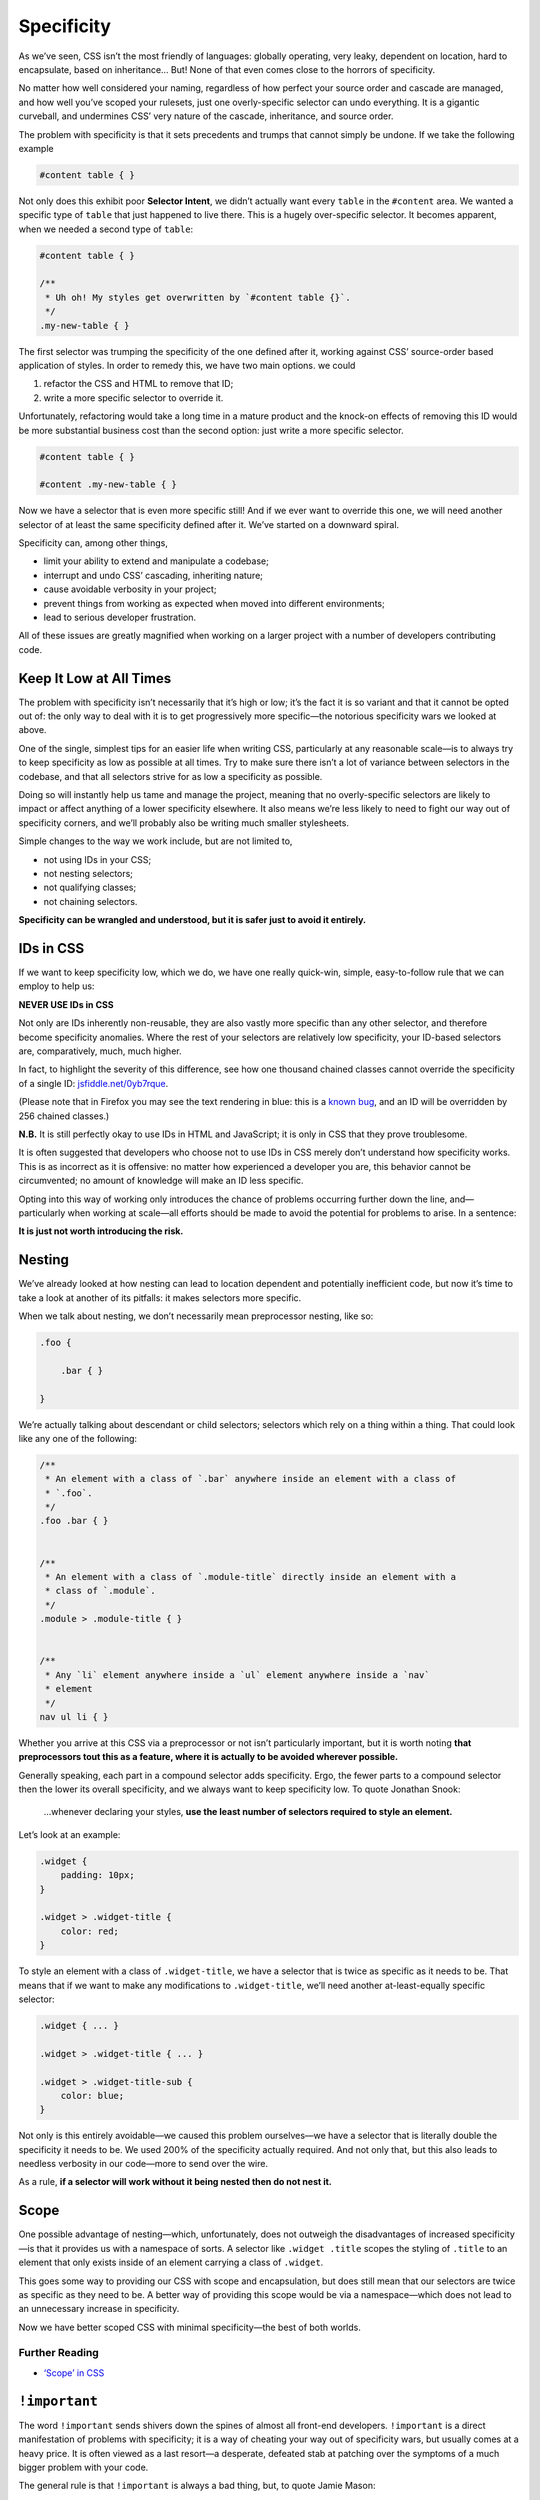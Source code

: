 Specificity
-----------

As we’ve seen, CSS isn’t the most friendly of languages: globally operating, very leaky, dependent on location, hard to encapsulate, based on inheritance… But! None of that even comes close to the horrors of specificity.

No matter how well considered your naming, regardless of how perfect your source order and cascade are managed, and how well you’ve scoped your rulesets, just one overly-specific selector can undo everything. It is a gigantic curveball, and undermines CSS’ very nature of the cascade, inheritance, and source order.

The problem with specificity is that it sets precedents and trumps that cannot simply be undone. If we take the following example

.. code:: css

    #content table { }

Not only does this exhibit poor **Selector Intent**, we didn’t actually want every ``table`` in the ``#content`` area. We wanted a specific type of ``table`` that just happened to live there. This is a hugely over-specific selector. It becomes apparent, when we needed a second type of ``table``:

.. code:: css

    #content table { }

    /**
     * Uh oh! My styles get overwritten by `#content table {}`.
     */
    .my-new-table { }

The first selector was trumping the specificity of the one defined after it, working against CSS’ source-order based application of styles. In order to remedy this, we have two main options. we could

#. refactor the CSS and HTML to remove that ID;
#. write a more specific selector to override it.

Unfortunately, refactoring would take a long time in a mature product and the knock-on effects of removing this ID would be more substantial business cost than the second option: just write a more specific selector.

.. code:: css

    #content table { }

    #content .my-new-table { }

Now we have a selector that is even more specific still! And if we ever want to override this one, we will need another selector of at least the same specificity defined after it. We’ve started on a downward spiral.

Specificity can, among other things,

-  limit your ability to extend and manipulate a codebase;
-  interrupt and undo CSS’ cascading, inheriting nature;
-  cause avoidable verbosity in your project;
-  prevent things from working as expected when moved into different environments;
-  lead to serious developer frustration.

All of these issues are greatly magnified when working on a larger project with a number of developers contributing code.

Keep It Low at All Times
~~~~~~~~~~~~~~~~~~~~~~~~

The problem with specificity isn’t necessarily that it’s high or low; it’s the fact it is so variant and that it cannot be opted out of: the only way to deal with it is to get progressively more specific—the notorious specificity wars we looked at above.

One of the single, simplest tips for an easier life when writing CSS, particularly at any reasonable scale—is to always try to keep specificity as low as possible at all times. Try to make sure there isn’t a lot of variance between selectors in the codebase, and that all selectors strive for as low a specificity as possible.

Doing so will instantly help us tame and manage the project, meaning that no overly-specific selectors are likely to impact or affect anything of a lower specificity elsewhere. It also means we’re less likely to need to fight our way out of specificity corners, and we’ll probably also be writing much smaller stylesheets.

Simple changes to the way we work include, but are not limited to,

-  not using IDs in your CSS;
-  not nesting selectors;
-  not qualifying classes;
-  not chaining selectors.

**Specificity can be wrangled and understood, but it is safer just to avoid it entirely.**

IDs in CSS
~~~~~~~~~~

If we want to keep specificity low, which we do, we have one really quick-win, simple, easy-to-follow rule that we can employ to help us:

.. warning::

**NEVER USE IDs in CSS**

Not only are IDs inherently non-reusable, they are also vastly more specific than any other selector, and therefore become specificity anomalies. Where the rest of your selectors are relatively low specificity, your ID-based selectors are, comparatively, much, much higher.

In fact, to highlight the severity of this difference, see how one thousand chained classes cannot override the specificity of a single ID: `jsfiddle.net/0yb7rque`_.

.. warning::

(Please note that in Firefox you may see the text rendering in blue: this is a `known bug`_, and an ID will be overridden by 256 chained classes.)

.. note::

**N.B.** It is still perfectly okay to use IDs in HTML and JavaScript; it is only in CSS that they prove troublesome.

It is often suggested that developers who choose not to use IDs in CSS merely don’t understand how specificity works. This is as incorrect as it is offensive: no matter how experienced a developer you are, this behavior cannot be circumvented; no amount of knowledge will make an ID less specific.

Opting into this way of working only introduces the chance of problems occurring further down the line, and—particularly when working at scale—all efforts should be made to avoid the potential for problems to arise. In a sentence:

**It is just not worth introducing the risk.**

Nesting
~~~~~~~

We’ve already looked at how nesting can lead to location dependent and potentially inefficient code, but now it’s time to take a look at another of its pitfalls: it makes selectors more specific.

When we talk about nesting, we don’t necessarily mean preprocessor nesting, like so:

.. code:: scss

    .foo {

        .bar { }

    }


We’re actually talking about descendant or child selectors; selectors which rely on a thing within a thing. That could look like any one of the following:

.. code:: css

    /**
     * An element with a class of `.bar` anywhere inside an element with a class of
     * `.foo`.
     */
    .foo .bar { }


    /**
     * An element with a class of `.module-title` directly inside an element with a
     * class of `.module`.
     */
    .module > .module-title { }


    /**
     * Any `li` element anywhere inside a `ul` element anywhere inside a `nav`
     * element
     */
    nav ul li { }

Whether you arrive at this CSS via a preprocessor or not isn’t particularly important, but it is worth noting **that preprocessors tout this as a feature, where it is actually to be avoided wherever possible.**

Generally speaking, each part in a compound selector adds specificity. Ergo, the fewer parts to a compound selector then the lower its overall specificity, and we always want to keep specificity low. To quote Jonathan Snook:

    …whenever declaring your styles, **use the least number of selectors required to style an element.**

Let’s look at an example:

.. code:: css

    .widget {
        padding: 10px;
    }

    .widget > .widget-title {
        color: red;
    }

To style an element with a class of ``.widget-title``, we have a selector that is twice as specific as it needs to be. That means that if we want to make any modifications to ``.widget-title``, we’ll need another at-least-equally specific selector:

.. code:: css

    .widget { ... }

    .widget > .widget-title { ... }

    .widget > .widget-title-sub {
        color: blue;
    }

Not only is this entirely avoidable—we caused this problem ourselves—we have a selector that is literally double the specificity it needs to be. We used 200% of the specificity actually required. And not only that, but this also leads to needless verbosity in our code—more to send over the wire.

.. warning::

As a rule, **if a selector will work without it being nested then do not nest it.**

Scope
~~~~~

One possible advantage of nesting—which, unfortunately, does not outweigh the disadvantages of increased specificity—is that it provides us with a namespace of sorts. A selector like ``.widget .title`` scopes the styling of ``.title`` to an element that only exists inside of an element carrying a class of ``.widget``.

This goes some way to providing our CSS with scope and encapsulation, but does still mean that our selectors are twice as specific as they need to be. A better way of providing this scope would be via a namespace—which does not lead to an unnecessary increase in specificity.

Now we have better scoped CSS with minimal specificity—the best of both worlds.

Further Reading
'''''''''''''''

-  `‘Scope’ in CSS`_

``!important``
~~~~~~~~~~~~~~

The word ``!important`` sends shivers down the spines of almost all front-end developers. ``!important`` is a direct manifestation of problems with specificity; it is a way of cheating your way out of specificity wars, but usually comes at a heavy price. It is often viewed as a last resort—a desperate, defeated stab at patching over the symptoms of a much bigger problem with your code.

The general rule is that ``!important`` is always a bad thing, but, to quote Jamie Mason:

    Rules are the children of principles.

That is to say, a single rule is a simple, black-and-white way of adhering to a much larger principle. When you’re starting out, the rule never use ``!important`` is a good one.

However, once you begin to grow and mature as a developer, you begin to understand that the principle behind that rule is simply about keeping specificity low. You’ll also learn when and where the rules can be bent…

``!important`` does have a place in CSS projects, but only if used sparingly and proactively.

Proactive use of ``!important`` is when it is used *before* you’ve encountered any specificity problems; when it is used as a guarantee rather than as a fix.

For example:

.. code:: css

    .one-half {
        width: 50% !important;
    }

    .hidden {
        display: none !important;
    }

These two helper, or *utility*, classes are very specific in their intentions: you would only use them if you wanted something to be rendered at 50% width or not rendered at all. If you didn’t want this behavior, you would not use these classes, therefore whenever you do use them you will definitely want them to win.

Here we proactively apply ``!important`` to ensure that these styles always win. This is the correct use of ``!important`` to guarantee that these trumps always work, and don’t accidentally get overridden by something else more specific.

Incorrect, reactive use of ``!important`` is when it is used to combat specificity problems after the fact: applying ``!important`` to declarations because of poorly architected CSS. For example, let’s imagine we have this HTML:

.. code:: html

    <div class="content">
        <h2 class="heading-sub">...</h2>
    </div>

…and this CSS:

.. code:: css

    .content h2 {
        font-size: 2rem;
    }

    .heading-sub {
        font-size: 1.5rem !important;
    }

Here we can see how we’ve used ``!important`` to force our ``.heading-sub {}`` styles to reactively override our ``.content h2 {}`` selector. This could have been circumvented by any number of things, including using better Selector Intent, or avoiding nesting.

In these situations, it is preferable that you investigate and refactor any offending rulesets to try and bring specificity down across the board, as opposed to introducing such specificity heavyweights.

.. warning::

**Only use** ``!important`` **proactively, not reactively.**

Hacking Specificity
~~~~~~~~~~~~~~~~~~~

With all that said on the topic of specificity, and keeping it low, it is inevitable that we will encounter problems. No matter how hard we try, and how conscientious we are, there will always be times that we need to hack and wrangle specificity.

When these situations do arise, it is important that we handle the hacks as safely and elegantly as possible.

In the event that you need to increase the specificity of a class selector, there are a number of options. We could nest the class inside something else to bring its specificity up. For example, we could use ``.header .site-nav {}`` to bring up the specificity of a simple ``.site-nav {}`` selector.

The problem with this, as we’ve discussed, is that it introduces location dependency: these styles will only work when the ``.site-nav`` component is in the ``.header`` component.

Instead, we can use a much safer hack that will not impact this component’s portability: we can chain that class with itself:

.. code:: css

    .site-nav.site-nav { }

This chaining doubles the specificity of the selector, but does not introduce any dependency on location.

In the event that we do, for whatever reason, have an ID in our markup that we cannot replace with a class, select it via an attribute selector as opposed to an ID selector. For example, let’s imagine we have embedded a third-party widget on our page. We can style the widget via the markup that it outputs, but we have no ability to edit that markup ourselves:

.. code:: html

    <div id="third-party-widget">
        ...
    </div>

Even though we know not to use IDs in CSS, what other option do we have? We want to style this HTML but have no access to it, and all it has on it is an ID.

We do this:

.. code:: css

    [id="third-party-widget"] { }

Here we are selecting based on an attribute rather than an ID, and attribute selectors have the same specificity as a class. This allows us to style based on an ID, but without introducing its specificity.

Do keep in mind that these are hacks, and should not be used unless you have no better alternative.

Further Reading
'''''''''''''''

-  `Hacks for dealing with specificity`_

.. _jsfiddle.net/0yb7rque: http://jsfiddle.net/csswizardry/0yb7rque/
.. _known bug: https://twitter.com/codepo8/status/505004085398224896
.. _‘Scope’ in CSS: http://csswizardry.com/2013/05/scope-in-css/
.. _Hacks for dealing with specificity: http://csswizardry.com/2014/07/hacks-for-dealing-with-specificity/
